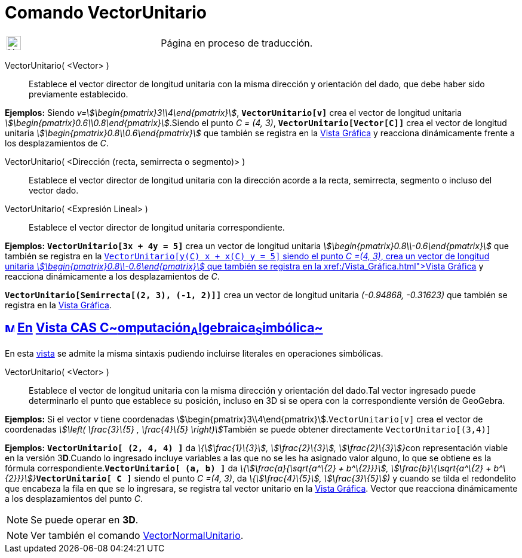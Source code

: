 = Comando VectorUnitario
:page-en: commands/UnitVector
ifdef::env-github[:imagesdir: /es/modules/ROOT/assets/images]

[width="100%",cols="50%,50%",]
|===
a|
image:24px-UnderConstruction.png[UnderConstruction.png,width=24,height=24]

|Página en proceso de traducción.
|===

VectorUnitario( <Vector> )::
  Establece el vector director de longitud unitaria con la misma dirección y orientación del dado, que debe haber sido
  previamente establecido.

[EXAMPLE]
====

*Ejemplos:* Siendo _v=stem:[\begin{pmatrix}3\\4\end{pmatrix}]_, *`++VectorUnitario[v]++`* crea el vector de longitud
unitaria _stem:[\begin{pmatrix}0.6\\0.8\end{pmatrix}]_.Siendo el punto _C = (4, 3)_, *`++VectorUnitario[Vector[C]]++`*
crea el vector de longitud unitaria _stem:[\begin{pmatrix}0.8\\0.6\end{pmatrix}]_ que también se registra en la
xref:/Vista_Gráfica.adoc[Vista Gráfica] y reacciona dinámicamente frente a los desplazamientos de _C_.

====

VectorUnitario( <Dirección (recta, semirrecta o segmento)> )::
  Establece el vector director de longitud unitaria con la dirección acorde a la recta, semirrecta, segmento o incluso
  del vector dado.
VectorUnitario( <Expresión Lineal> )::
  Establece el vector director de longitud unitaria correspondiente.

[EXAMPLE]
====

*Ejemplos:* *`++VectorUnitario[3x + 4y = 5]++`* crea un vector de longitud unitaria
_stem:[\begin{pmatrix}0.8\\-0.6\end{pmatrix}]_ que también se registra en la xref:/Vista_Gráfica.adoc[Vista
Gráfica]**`++VectorUnitario[y(C) x +  x(C) y = 5]++`** siendo el punto _C =(4, 3)_, crea un vector de longitud unitaria
_stem:[\begin{pmatrix}0.8\\-0.6\end{pmatrix}]_ que también se registra en la xref:/Vista_Gráfica.adoc[Vista Gráfica] y
reacciona dinámicamente a los desplazamientos de _C_.

====

[EXAMPLE]
====

*`++VectorUnitario[Semirrecta[(2, 3), (-1, 2)]]++`* crea un vector de longitud unitaria _(-0.94868, -0.31623)_ que
también se registra en la xref:/Vista_Gráfica.adoc[Vista Gráfica].

====

== xref:/Vista_CAS.adoc[image:16px-Menu_view_cas.svg.png[Menu view cas.svg,width=16,height=16]] xref:/commands/Comandos_Específicos_CAS_(Cálculo_Avanzado).adoc[En] xref:/Vista_CAS.adoc[Vista CAS **C**~[.small]#omputación#~**A**~[.small]#lgebraica#~**S**~[.small]#imbólica#~]

En esta xref:/Vista_CAS.adoc[vista] se admite la misma sintaxis pudiendo incluirse literales en operaciones simbólicas.

VectorUnitario( <Vector> )::
  Establece el vector de longitud unitaria con la misma dirección y orientación del dado.Tal vector ingresado puede
  determinarlo el punto que establece su posición, incluso en 3D si se opera con la correspondiente versión de GeoGebra.

[EXAMPLE]
====

*Ejemplos:* Si el vector _v_ tiene coordenadas stem:[\begin{pmatrix}3\\4\end{pmatrix}].`++VectorUnitario[v]++` crea el
vector de coordenadas __stem:[\left( \frac{3}\{5} , \frac{4}\{5} \right)]__También se puede obtener directamente
`++VectorUnitario[(3,4)]++`

====

[EXAMPLE]
====

*Ejemplos:* *`++VectorUnitario[ (2, 4, 4) ]++`* da __\{stem:[\frac{1}\{3}], stem:[\frac{2}\{3}],
stem:[\frac{2}\{3}]}__con representación viable en la versión 3**D**.Cuando lo ingresado incluye variables a las que no
se les ha asignado valor alguno, lo que se obtiene es la fórmula correspondiente.*`++VectorUnitario[ (a, b) ]++`* da
__\{stem:[\frac{a}{\sqrt{a^\{2} + b^\{2}}}], stem:[\frac{b}\{\sqrt{a^\{2} +
b^\{2}}}]}__**`++VectorUnitario[ C ]++`** siendo el punto _C =(4, 3)_, da _\{stem:[\frac{4}\{5}],
stem:[\frac{3}\{5}])_ y cuando se tilda el redondelito que encabeza la fila en que se lo ingresara, se registra tal
vector unitario en la xref:/Vista_Gráfica.adoc[Vista Gráfica]. Vector que reacciona dinámicamente a los desplazamientos
del punto _C_.

====

[NOTE]
====

Se puede operar en *3D*.

====

[NOTE]
====

Ver también el comando xref:/commands/VectorNormalUnitario.adoc[VectorNormalUnitario].

====
